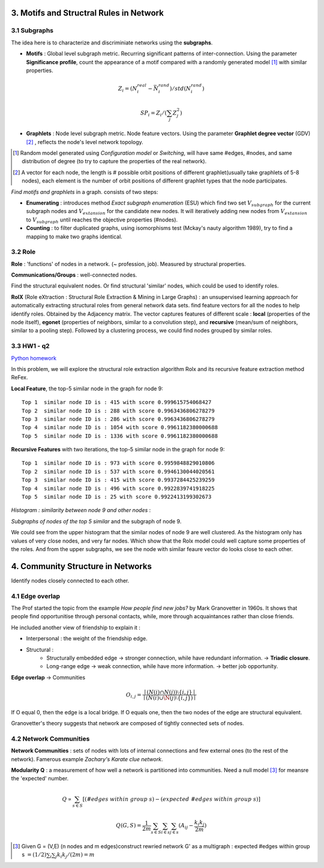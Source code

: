 3. Motifs and Structral Rules in Network
=======================================

3.1 Subgraphs
--------------------------

The idea here is to characterize and discriminiate networks using the **subgraphs**.

* **Motifs** : Global level subgraph metric. Recurring significant patterns of inter-connection. Using the parameter **Significance profile**, count the appearance of a motif compared with a randomly generated model [1]_ with similar properties.

.. math::
  Z_{i} = (N_{i}^{real} - \bar{N}_{i}^{rand})/std(N_{i}^{rand})

.. math::
  SP_{i} = Z_{i}/(\sum_{j}Z_{j}^{2})

* **Graphlets** : Node level subgraph metric. Node feature vectors. Using the parameter **Graphlet degree vector** (GDV) [2]_ , reflects the node's level network topology.

.. [1] Random model generated using *Configuration model* or *Switching*, will have same #edges, #nodes, and same distribution of degree (to try to capture the properties of the real network).

.. [2] A vector for each node, the length is # possible orbit positions of different graphlet(usually take graphlets of 5-8 nodes), each element is the number of orbit positions of different graphlet types that the node participates.

*Find motifs and graphlets* in a graph. consists of two steps:

* **Enumerating** : introduces method *Exact subgraph enumeration* (ESU) which find two set :math:`V_{subgraph}` for the current subgraph nodes and :math:`V_{extansion}` for the candidate new nodes. It will iteratively adding new nodes from :math:`V_{extansion}` to :math:`V_{subgraph}` until reaches the objective properties (#nodes).

* **Counting** : to filter duplicated graphs, using isomorphisms test (Mckay's nauty algorithm 1989), try to find a mapping to make two graphs identical.


3.2 Role
---------------

**Role** : 'functions' of nodes in a network. (~ profession, job). Measured by structural properties.

**Communications/Groups** : well-connected nodes.

Find the structural equivalent nodes. Or find structural 'similar' nodes, which could be used to identify roles.

**RolX** (Role eXtraction : Structural Role Extraction & Mining in Large Graphs) :
an unsupervised learning approach for automatically extracting structural roles from general network data sets.
find feature vectors for all the nodes to help identify roles. Obtained by the Adjacency matrix. The vector captures
features of different scale : **local** (properties of the node itself), **egonet** (properties of neighbors, similar to a
convolution step), and **recursive** (mean/sum of neighbors, similar to a pooling step). Followed by a clustering process,
we could find nodes grouped by similar roles.

3.3 HW1 - q2
------------------------

`Python homework <https://github.com/gggliuye/VIO/blob/master/docs/GNN/HWs/HW1-q2.ipynb>`_

In this problem, we will explore the structural role extraction algorithm Rolx and its recursive
feature extraction method ReFex.

**Local Feature**, the top-5 similar node in the graph for node 9::

  Top 1  similar node ID is : 415 with score 0.999615754068427
  Top 2  similar node ID is : 288 with score 0.9963436806278279
  Top 3  similar node ID is : 286 with score 0.9963436806278279
  Top 4  similar node ID is : 1054 with score 0.9961182380000688
  Top 5  similar node ID is : 1336 with score 0.9961182380000688

**Recursive Features** with two iterations, the top-5 similar node in the graph for node 9::

  Top 1  similar node ID is : 973 with score 0.9959848829010806
  Top 2  similar node ID is : 537 with score 0.9946130044020561
  Top 3  similar node ID is : 415 with score 0.9937284425239259
  Top 4  similar node ID is : 496 with score 0.9922839741918225
  Top 5  similar node ID is : 25 with score 0.9922413199302673

*Histogram : similarity between node 9 and other nodes* :

.. image:: images/hw1-q2-histo.PNG
    :align: center
    :width: 50%

*Subgraphs of nodes of the top 5 similar* and the subgraph of node 9.

.. image:: images/hw1-q2-role.PNG
    :align: center

We could see from the upper histogram that the similar nodes of node 9 are well clustered. As the histogram
only has values of very close nodes, and very far nodes. Which show that the Rolx model could well capture
some properties of the roles. And from the upper subgraphs, we see the node with similar feaure vector do
looks close to each other.

4. Community Structure in Networks
=====================================

Identify nodes closely connected to each other.

4.1 Edge overlap
----------------------------

The Prof started the topic from the example *How people find new jobs?* by Mark Granovetter in 1960s. It shows that
people find opportunitise through personal contacts, while, more through acquaintances rather than
close friends.

He included another view of friendship to explain it :

* Interpersonal : the weight of the friendship edge.
* Structural :
    * Structurally embedded edge -> stronger connection, while have redundant information. -> **Triadic closure**.
    * Long-range edge -> weak connection, while have more information. -> better job opportunity.

**Edge overlap** -> Communities

.. math::
  O_{i,j} = \frac{\mid (N(i) \cap N(j)) \setminus \{i,j\} \mid} {\mid (N(i) \cup \N(j) \setminus \{i,j\})\mid}

If O equal 0, then the edge is a local bridge. If O equals one, then the two nodes of the edge are structural equivalent.

Granovetter's theory suggests that network are composed of tightly connected sets of nodes.

4.2 Network Communities
----------------------------

**Network Communities** : sets of nodes with lots of internal connections and few external ones (to the rest of the network).
Famerous example *Zachary's Karate clue network*.


**Modularity Q** : a measurement of how well a network is partitioned into communities. Need a null model [3]_ for meansre the 'expected' number.

.. math::
  Q \propto \sum_{s\in S} [(#edges\ within\ group\ s) - (expected\ #edges \ within \ group \ s)]

.. math::
  Q(G,S) = \frac{1}{2m} \sum_{s\in S}\sum_{i\in s}\sum_{j\in s}(A_{ij} - \frac{k_{i}k_{j}}{2m})

.. [3] Given G = (V,E) (n nodes and m edges)construct rewried network G' as a multigraph : expected #edges within group s :math:`= (1/2)\sum_{i} \sum_{j}k_{i}k_{j}/(2m) = m`
